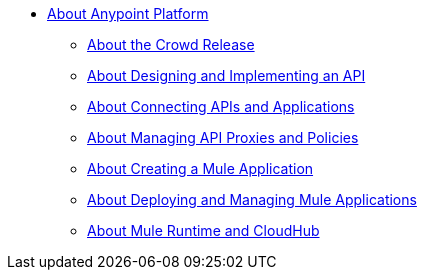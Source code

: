 * link:/anypoint-about/v/latest/index[About Anypoint Platform]
** link:/anypoint-about/v/latest/feature-compare[About the Crowd Release]
** link:/anypoint-about/v/latest/design-implement-api[About Designing and Implementing an API]
** link:/anypoint-about/v/latest/connect-api-apps[About Connecting APIs and Applications]
** link:/anypoint-about/v/latest/manage-api[About Managing API Proxies and Policies]
** link:/anypoint-about/v/latest/create-mule-app[About Creating a Mule Application]
** link:/anypoint-about/v/latest/deploy-manage-app[About Deploying and Managing Mule Applications]
** link:/anypoint-about/v/latest/mule-runtime-cloudhub[About Mule Runtime and CloudHub]